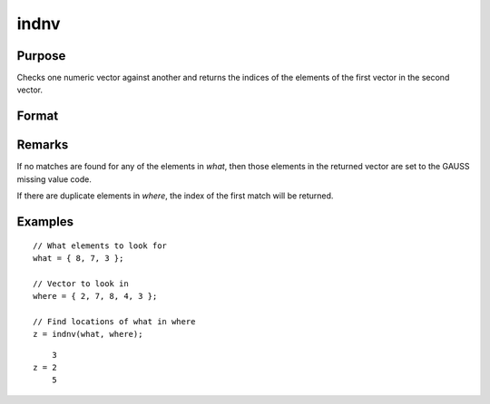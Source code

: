 
indnv
==============================================

Purpose
----------------

Checks one numeric vector against another and returns the indices of the elements of the first vector in the second vector.

Format
----------------
.. function:: z = indnv(what, where)

    :param what: contains the values to be found in vector *where*
    :type what: Nx1 numeric vector

    :param where: searched for matches to the values in *what*
    :type where: Mx1 numeric vector

    :returns: **z** (*Nx1 vector of integers*) - the indices of the corresponding elements of *what* in *where*.

Remarks
-------

If no matches are found for any of the elements in *what*, then those
elements in the returned vector are set to the GAUSS missing value code.

If there are duplicate elements in *where*, the index of the first match
will be returned.


Examples
----------------

::

    // What elements to look for
    what = { 8, 7, 3 };

    // Vector to look in
    where = { 2, 7, 8, 4, 3 };

    // Find locations of what in where 
    z = indnv(what, where);

::

        3
    z = 2
        5

.. seealso:: Functions :func:`contains`, :func:`ismember`, :func:`rowcontains`
